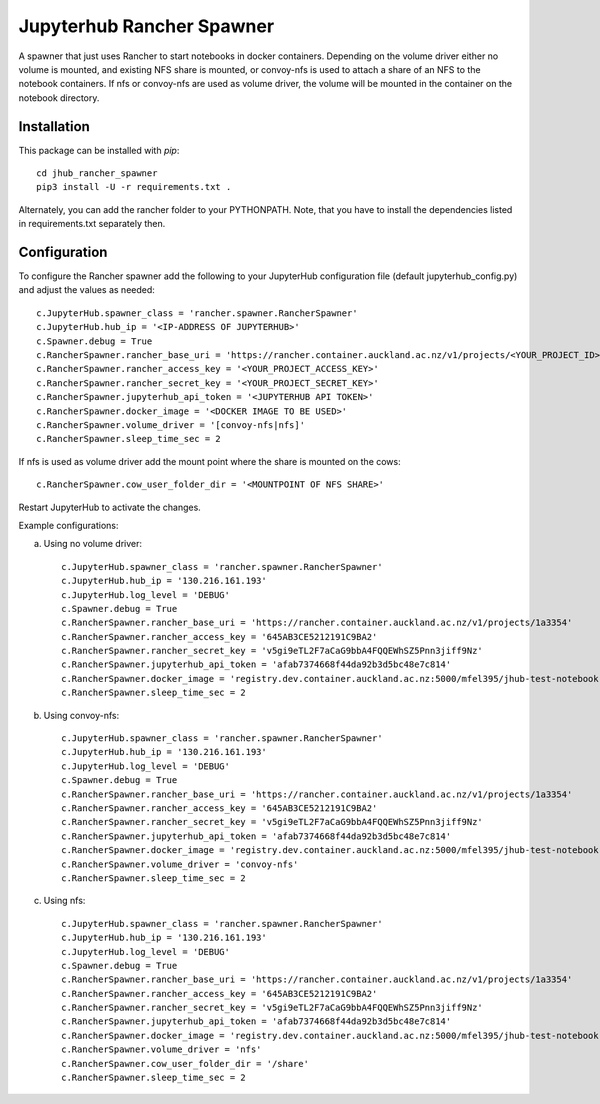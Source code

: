 ==========================
Jupyterhub Rancher Spawner
==========================

A spawner that just uses Rancher to start notebooks in docker containers.
Depending on the volume driver either no volume is mounted, and existing NFS
share is mounted, or convoy-nfs is used to attach a share of an NFS to the
notebook containers. If nfs or convoy-nfs are used as volume driver, the 
volume will be mounted in the container on the notebook directory.

------------
Installation
------------

This package can be installed with `pip`::

    cd jhub_rancher_spawner
    pip3 install -U -r requirements.txt .

Alternately, you can add the rancher folder to your PYTHONPATH. Note, that you
have to install the dependencies listed in requirements.txt separately then.

-------------
Configuration
-------------

To configure the Rancher spawner add the following to your JupyterHub configuration file
(default jupyterhub_config.py) and adjust the values as needed::

    c.JupyterHub.spawner_class = 'rancher.spawner.RancherSpawner'
    c.JupyterHub.hub_ip = '<IP-ADDRESS OF JUPYTERHUB>'
    c.Spawner.debug = True
    c.RancherSpawner.rancher_base_uri = 'https://rancher.container.auckland.ac.nz/v1/projects/<YOUR_PROJECT_ID>'
    c.RancherSpawner.rancher_access_key = '<YOUR_PROJECT_ACCESS_KEY>'
    c.RancherSpawner.rancher_secret_key = '<YOUR_PROJECT_SECRET_KEY>'
    c.RancherSpawner.jupyterhub_api_token = '<JUPYTERHUB API TOKEN>'
    c.RancherSpawner.docker_image = '<DOCKER IMAGE TO BE USED>'
    c.RancherSpawner.volume_driver = '[convoy-nfs|nfs]'
    c.RancherSpawner.sleep_time_sec = 2


If nfs is used as volume driver add the mount point where the share is mounted on the cows::

    c.RancherSpawner.cow_user_folder_dir = '<MOUNTPOINT OF NFS SHARE>'


Restart JupyterHub to activate the changes.

Example configurations:

a) Using no volume driver::

    c.JupyterHub.spawner_class = 'rancher.spawner.RancherSpawner'
    c.JupyterHub.hub_ip = '130.216.161.193'
    c.JupyterHub.log_level = 'DEBUG'
    c.Spawner.debug = True
    c.RancherSpawner.rancher_base_uri = 'https://rancher.container.auckland.ac.nz/v1/projects/1a3354'
    c.RancherSpawner.rancher_access_key = '645AB3CE5212191C9BA2'
    c.RancherSpawner.rancher_secret_key = 'v5gi9eTL2F7aCaG9bbA4FQQEWhSZ5Pnn3jiff9Nz'
    c.RancherSpawner.jupyterhub_api_token = 'afab7374668f44da92b3d5bc48e7c814'
    c.RancherSpawner.docker_image = 'registry.dev.container.auckland.ac.nz:5000/mfel395/jhub-test-notebook'
    c.RancherSpawner.sleep_time_sec = 2

b) Using convoy-nfs::

    c.JupyterHub.spawner_class = 'rancher.spawner.RancherSpawner'
    c.JupyterHub.hub_ip = '130.216.161.193'
    c.JupyterHub.log_level = 'DEBUG'
    c.Spawner.debug = True
    c.RancherSpawner.rancher_base_uri = 'https://rancher.container.auckland.ac.nz/v1/projects/1a3354'
    c.RancherSpawner.rancher_access_key = '645AB3CE5212191C9BA2'
    c.RancherSpawner.rancher_secret_key = 'v5gi9eTL2F7aCaG9bbA4FQQEWhSZ5Pnn3jiff9Nz'
    c.RancherSpawner.jupyterhub_api_token = 'afab7374668f44da92b3d5bc48e7c814'
    c.RancherSpawner.docker_image = 'registry.dev.container.auckland.ac.nz:5000/mfel395/jhub-test-notebook'
    c.RancherSpawner.volume_driver = 'convoy-nfs'
    c.RancherSpawner.sleep_time_sec = 2

c) Using nfs::

    c.JupyterHub.spawner_class = 'rancher.spawner.RancherSpawner'
    c.JupyterHub.hub_ip = '130.216.161.193'
    c.JupyterHub.log_level = 'DEBUG'
    c.Spawner.debug = True
    c.RancherSpawner.rancher_base_uri = 'https://rancher.container.auckland.ac.nz/v1/projects/1a3354'
    c.RancherSpawner.rancher_access_key = '645AB3CE5212191C9BA2'
    c.RancherSpawner.rancher_secret_key = 'v5gi9eTL2F7aCaG9bbA4FQQEWhSZ5Pnn3jiff9Nz'
    c.RancherSpawner.jupyterhub_api_token = 'afab7374668f44da92b3d5bc48e7c814'
    c.RancherSpawner.docker_image = 'registry.dev.container.auckland.ac.nz:5000/mfel395/jhub-test-notebook'
    c.RancherSpawner.volume_driver = 'nfs'
    c.RancherSpawner.cow_user_folder_dir = '/share'
    c.RancherSpawner.sleep_time_sec = 2   

